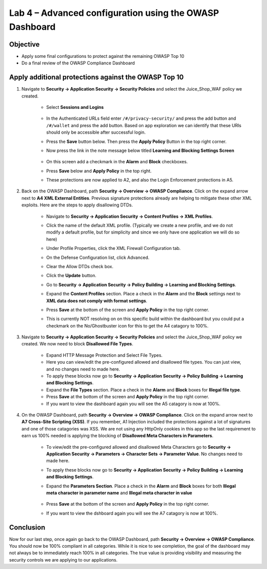 Lab 4 – Advanced configuration using the OWASP Dashboard
---------------------------------------------------------------------
Objective
~~~~~~~~~~~

- Apply some final configurations to protect against the remaining OWASP Top 10

- Do a final review of the OWASP Compliance Dashboard

Apply additional protections against the OWASP Top 10
~~~~~~~~~~~~~~~~~~~~~~~~~~~~~~~~~~~~~~~~~~~~~~~~~~~~~~~~~~~~~~~~~~~~~

#. Navigate to **Security -> Application Security -> Security Policies** and select the Juice_Shop_WAF policy we created.
    
    - Select **Sessions and Logins** 
    
        .. image:: ../images/login_enforcement_16_1_2.png

    - In the Authenticated URLs field enter ``/#/privacy-security/`` and press the add button and ``/#/wallet`` and press the add button.  Based on app exploration we can identify that these URIs should only be accessible after successful login.
    - Press the **Save** button below.  Then press the **Apply Policy** Button in the top right corner. 
    - Now press the link in the note message below titled **Learning and Blocking Settings Screen**

        .. image:: ../images/enforcementURLs.png

    - On this screen add a checkmark in the **Alarm** and **Block** checkboxes.
    - Press **Save** below and **Apply Policy** in the top right.
    - These protections are now applied to A2, and also the Login Enforcement protections in A5.

        .. image:: ../images/Sessions-logins.png



#. Back on the OWASP Dashboard, path **Security -> Overview -> OWASP Compliance**. Click on the expand arrow next to **A4  XML External Entities**.  Previous signature protections already are helping to mitigate these other XML exploits.  Here are the steps to apply disallowing DTDs.  

    - Navigate to **Security -> Application Security -> Content Profiles -> XML Profiles**.
    - Click the name of the default XML profile. (Typically we create a new profile, and we do not modify a default profile, but for simplicity and since we only have one application we will do so here)
    - Under Profile Properties, click the XML Firewall Configuration tab.
    - On the Defense Configuration list, click Advanced.
    - Clear the Allow DTDs check box.
    - Click the **Update** button.
    - Go to **Security -> Application Security -> Policy Building -> Learning and Blocking Settings**.
    - Expand the **Content Profiles** section.  Place a check in the  **Alarm** and the **Block** settings next to **XML data does not comply with format settings**.  
    - Press **Save** at the bottom of the screen and **Apply Policy** in the top right corner.  
    - This is currently NOT resolving on on this specific build within the dashboard but you could put a checkmark on the No/Ghostbuster icon for this to get the A4 catagory to 100%.

        .. image:: ../images/dtds-in-xml.png


#. Navigate to **Security -> Application Security -> Security Policies** and select the Juice_Shop_WAF policy we created.  We now need to block **Disallowed File Types**.  

    - Expand HTTP Message Protection and Select File Types.
    - Here you can view/edit the pre-configured allowed and disallowed file types.  You can just view, and no changes need to made here.
    - To apply these blocks now go to **Security -> Application Security -> Policy Building -> Learning and Blocking Settings**.
    -  Expand the **File Types** section.  Place a check in the **Alarm** and **Block** boxes for **Illegal file type**. 
    - Press **Save** at the bottom of the screen and **Apply Policy** in the top right corner.  
    - If you want to view the dashboard again you will see the A5 catagory is now at 100%.

#. On the OWASP Dashboard, path **Security -> Overview -> OWASP Compliance**. Click on the expand arrow next to **A7 Cross-Site Scripting (XSS)**.  If you remember, A1 Injection included the protections against a lot of signatures and one of those catagories was XSS.  We are not using any HttpOnly cookies in this app so the last requirement to earn us 100% needed is applying the blocking of **Disallowed Meta Characters in Parameters**.

    - To view/edit the pre-configured allowed and disallowed Meta Characters go to **Security -> Application Security -> Parameters -> Character Sets -> Parameter Value**.  No changes need to made here.
    - To apply these blocks now go to **Security -> Application Security -> Policy Building -> Learning and Blocking Settings**.
    -  Expand the **Parameters Section**.  Place a check in the **Alarm** and **Block** boxes for both **Illegal meta character in parameter name** and **Illegal meta character in value**

        .. image:: ../images/Illegalmetachar.png

    - Press **Save** at the bottom of the screen and **Apply Policy** in the top right corner.  
    - If you want to view the dshboard again you will see the A7 catagory is now at 100%.

Conclusion
~~~~~~~~~~~

Now for our last step, once again go back to the OWASP Dashboard, path **Security -> Overview -> OWASP Compliance**.
You should now be 100% compliant in all categories.  While it is nice to see completion, the goal of the dashboard may not always be to immediately reach 100% in all categories.  The true value is providing visibility and measuring the security controls we are applying to our applications. 
